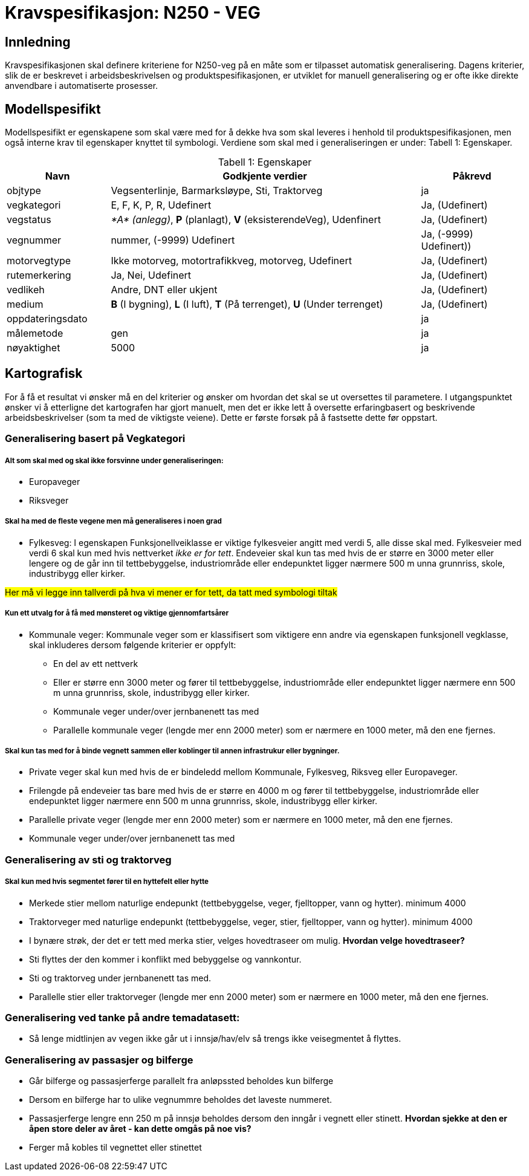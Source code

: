 = Kravspesifikasjon: N250 - VEG

== Innledning
Kravspesifikasjonen skal definere kriteriene for N250-veg på en måte som er tilpasset automatisk generalisering. Dagens kriterier, slik de er beskrevet i arbeidsbeskrivelsen og produktspesifikasjonen, er utviklet for manuell generalisering og er ofte ikke direkte anvendbare i automatiserte prosesser. 

== Modellspesifikt
Modellspesifikt er egenskapene som skal være med for å dekke hva som skal leveres i henhold til produktspesifikasjonen, men også interne krav til egenskaper knyttet til symbologi. Verdiene som skal med i generaliseringen er under: Tabell  1: Egenskaper.

:table-caption: Tabell
:table-caption!:

[cols="1,3,1", width="100%",options="header",title="Tabell 1: Egenskaper"]
|====================
|Navn  |Godkjente verdier  |  Påkrevd 
|objtype|Vegsenterlinje, Barmarksløype, Sti, Traktorveg|ja 
|vegkategori |E, F, K, P, R, Udefinert|Ja, (Udefinert)
|vegstatus | __*A* (anlegg)__, *P* (planlagt), *V* (eksisterendeVeg), Udenfinert|Ja, (Udefinert)
|vegnummer  |nummer, (-9999) Udefinert |Ja, (-9999) Udefinert))  
|motorvegtype|Ikke motorveg, motortrafikkveg, motorveg, Udefinert|Ja, (Udefinert)  
|rutemerkering|Ja, Nei, Udefinert|Ja, (Udefinert)
|vedlikeh|Andre, DNT eller ukjent|Ja, (Udefinert)
|medium| *B* (I bygning), *L* (I luft), *T* (På terrenget), *U* (Under terrenget)|Ja, (Udefinert)
|oppdateringsdato||ja
|målemetode|gen|ja
|nøyaktighet|5000|ja
|====================

== Kartografisk 
For å få et resultat vi ønsker må en del kriterier og ønsker om hvordan det skal se ut oversettes til parametere. I utgangspunktet ønsker vi å etterligne det kartografen har gjort manuelt, men det er ikke lett å oversette erfaringbasert og beskrivende arbeidsbeskrivelser (som ta med de viktigste veiene). Dette er første forsøk på å fastsette dette før oppstart.

=== Generalisering basert på Vegkategori

===== Alt som skal med og skal ikke forsvinne under generaliseringen:

- Europaveger
- Riksveger

===== Skal ha med de fleste vegene men må generaliseres i noen grad

- Fylkesveg: I egenskapen Funksjonellveiklasse er viktige fylkesveier angitt med verdi 5, alle disse skal med. Fylkesveier med verdi 6 skal kun med hvis nettverket [underline]#__ikke er for tett__#. Endeveier skal kun tas med hvis de er større en 3000 meter eller lengere og de går inn til tettbebyggelse, industriområde eller endepunktet ligger nærmere 500 m unna grunnriss, skole, industribygg eller kirker.

++++
<span style="background-color: yellow;">Her må vi legge inn tallverdi på hva vi mener er for tett, da tatt med symbologi tiltak</span>
++++

===== Kun ett utvalg for å få med mønsteret og viktige gjennomfartsårer 

- Kommunale veger: Kommunale veger som er klassifisert som viktigere enn andre via egenskapen funksjonell vegklasse, skal inkluderes dersom følgende kriterier er oppfylt:
    * En del av ett nettverk 
    * Eller er større enn 3000 meter og fører til tettbebyggelse, industriområde eller endepunktet ligger nærmere enn 500 m unna grunnriss, skole, industribygg eller kirker.
    * Kommunale veger under/over jernbanenett tas med
    * Parallelle kommunale veger (lengde mer enn 2000 meter) som er nærmere en 1000 meter, må den ene fjernes.

===== Skal kun tas med for å binde vegnett sammen eller koblinger til annen infrastrukur eller bygninger.


- Private veger skal kun med hvis de er bindeledd mellom Kommunale, Fylkesveg, Riksveg eller Europaveger. 
- Frilengde på endeveier tas bare med hvis de er større en 4000 m og fører til tettbebyggelse, industriområde eller endepunktet ligger nærmere enn 500 m unna grunnriss, skole, industribygg eller kirker.
- Parallelle private veger (lengde mer enn 2000 meter) som er nærmere en 1000 meter, må den ene fjernes.
- Kommunale veger under/over jernbanenett tas med

=== Generalisering av sti og traktorveg

===== Skal kun med hvis segmentet fører til en hyttefelt eller hytte
- Merkede stier mellom naturlige endepunkt (tettbebyggelse, veger, fjelltopper, vann og hytter). minimum 4000
- Traktorveger med naturlige endepunkt (tettbebyggelse, veger, stier, fjelltopper, vann og hytter). minimum 4000
- I bynære strøk, der det er tett med merka stier, velges hovedtraseer om mulig. *Hvordan velge hovedtraseer?*
- Sti flyttes der den kommer i konflikt med bebyggelse og vannkontur.
- Sti og traktorveg under jernbanenett tas med.
- Parallelle stier eller traktorveger (lengde mer enn 2000 meter) som er nærmere en 1000 meter, må den ene fjernes.


=== Generalisering ved tanke på andre temadatasett:

- Så lenge midtlinjen av vegen ikke går ut i innsjø/hav/elv så trengs ikke veisegmentet å flyttes.

=== Generalisering av passasjer og bilferge

- Går bilferge og passasjerferge parallelt fra anløpssted beholdes kun bilferge
- Dersom en bilferge har to ulike vegnummre beholdes det laveste nummeret. 
- Passasjerferge lengre enn 250 m på innsjø beholdes dersom den inngår i vegnett eller stinett. *Hvordan sjekke at den er åpen store deler av året - kan dette omgås på noe vis?* 
- Ferger må kobles til vegnettet eller stinettet 
